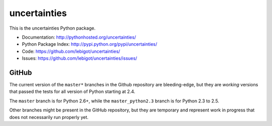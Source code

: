 uncertainties
=============

.. image:: https://travis-ci.org/lebigot/uncertainties.png
   :target: https://travis-ci.org/lebigot/uncertainties

This is the uncertainties Python package.

* Documentation: http://pythonhosted.org/uncertainties/
* Python Package Index: http://pypi.python.org/pypi/uncertainties/
* Code: https://github.com/lebigot/uncertainties/
* Issues: https://github.com/lebigot/uncertainties/issues/

GitHub
------

The current version of the ``master*`` branches in the Github
repository are bleeding-edge, but they are *working* versions that
passed the tests for all version of Python starting at 2.4.

The ``master`` branch is for Python 2.6+, while the
``master_python2.3`` branch is for Python 2.3 to 2.5.

Other branches might be present in the GitHub repository, but they are 
temporary and represent work in progress that does not necessarily run 
properly yet.
